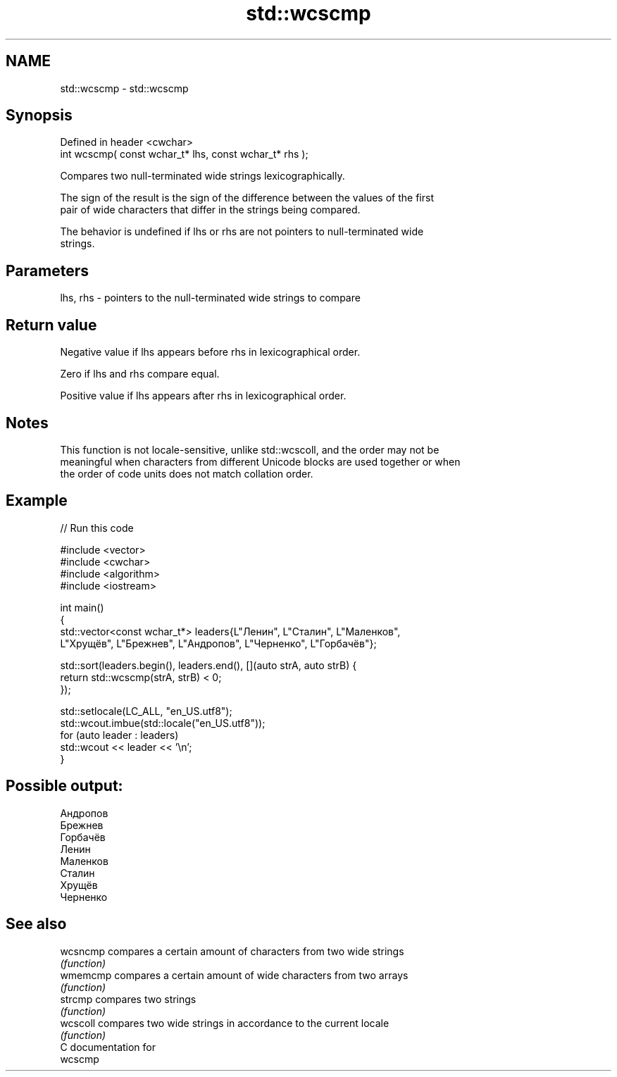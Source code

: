 .TH std::wcscmp 3 "2018.03.28" "http://cppreference.com" "C++ Standard Libary"
.SH NAME
std::wcscmp \- std::wcscmp

.SH Synopsis
   Defined in header <cwchar>
   int wcscmp( const wchar_t* lhs, const wchar_t* rhs );

   Compares two null-terminated wide strings lexicographically.

   The sign of the result is the sign of the difference between the values of the first
   pair of wide characters that differ in the strings being compared.

   The behavior is undefined if lhs or rhs are not pointers to null-terminated wide
   strings.

.SH Parameters

   lhs, rhs - pointers to the null-terminated wide strings to compare

.SH Return value

   Negative value if lhs appears before rhs in lexicographical order.

   Zero if lhs and rhs compare equal.

   Positive value if lhs appears after rhs in lexicographical order.

.SH Notes

   This function is not locale-sensitive, unlike std::wcscoll, and the order may not be
   meaningful when characters from different Unicode blocks are used together or when
   the order of code units does not match collation order.

.SH Example

   
// Run this code

 #include <vector>
 #include <cwchar>
 #include <algorithm>
 #include <iostream>
  
 int main()
 {
     std::vector<const wchar_t*> leaders{L"Ленин", L"Сталин", L"Маленков",
         L"Хрущёв", L"Брежнев", L"Андропов", L"Черненко", L"Горбачёв"};
  
     std::sort(leaders.begin(), leaders.end(), [](auto strA, auto strB) {
         return std::wcscmp(strA, strB) < 0;
     });
  
     std::setlocale(LC_ALL, "en_US.utf8");
     std::wcout.imbue(std::locale("en_US.utf8"));
     for (auto leader : leaders)
         std::wcout << leader << '\\n';
 }

.SH Possible output:

 Андропов
 Брежнев
 Горбачёв
 Ленин
 Маленков
 Сталин
 Хрущёв
 Черненко

.SH See also

   wcsncmp compares a certain amount of characters from two wide strings
           \fI(function)\fP 
   wmemcmp compares a certain amount of wide characters from two arrays
           \fI(function)\fP 
   strcmp  compares two strings
           \fI(function)\fP 
   wcscoll compares two wide strings in accordance to the current locale
           \fI(function)\fP 
   C documentation for
   wcscmp
